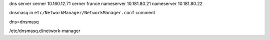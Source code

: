 
dns server cerner
10.160.12.71
cerner france
nameserver 10.181.80.21
nameserver 10.181.80.22

dnsmasq
in ``etc/NetworkManager/NetworkManager.conf``
comment

dns=dnsmasq


/etc/dnsmasq.d/network-manager
